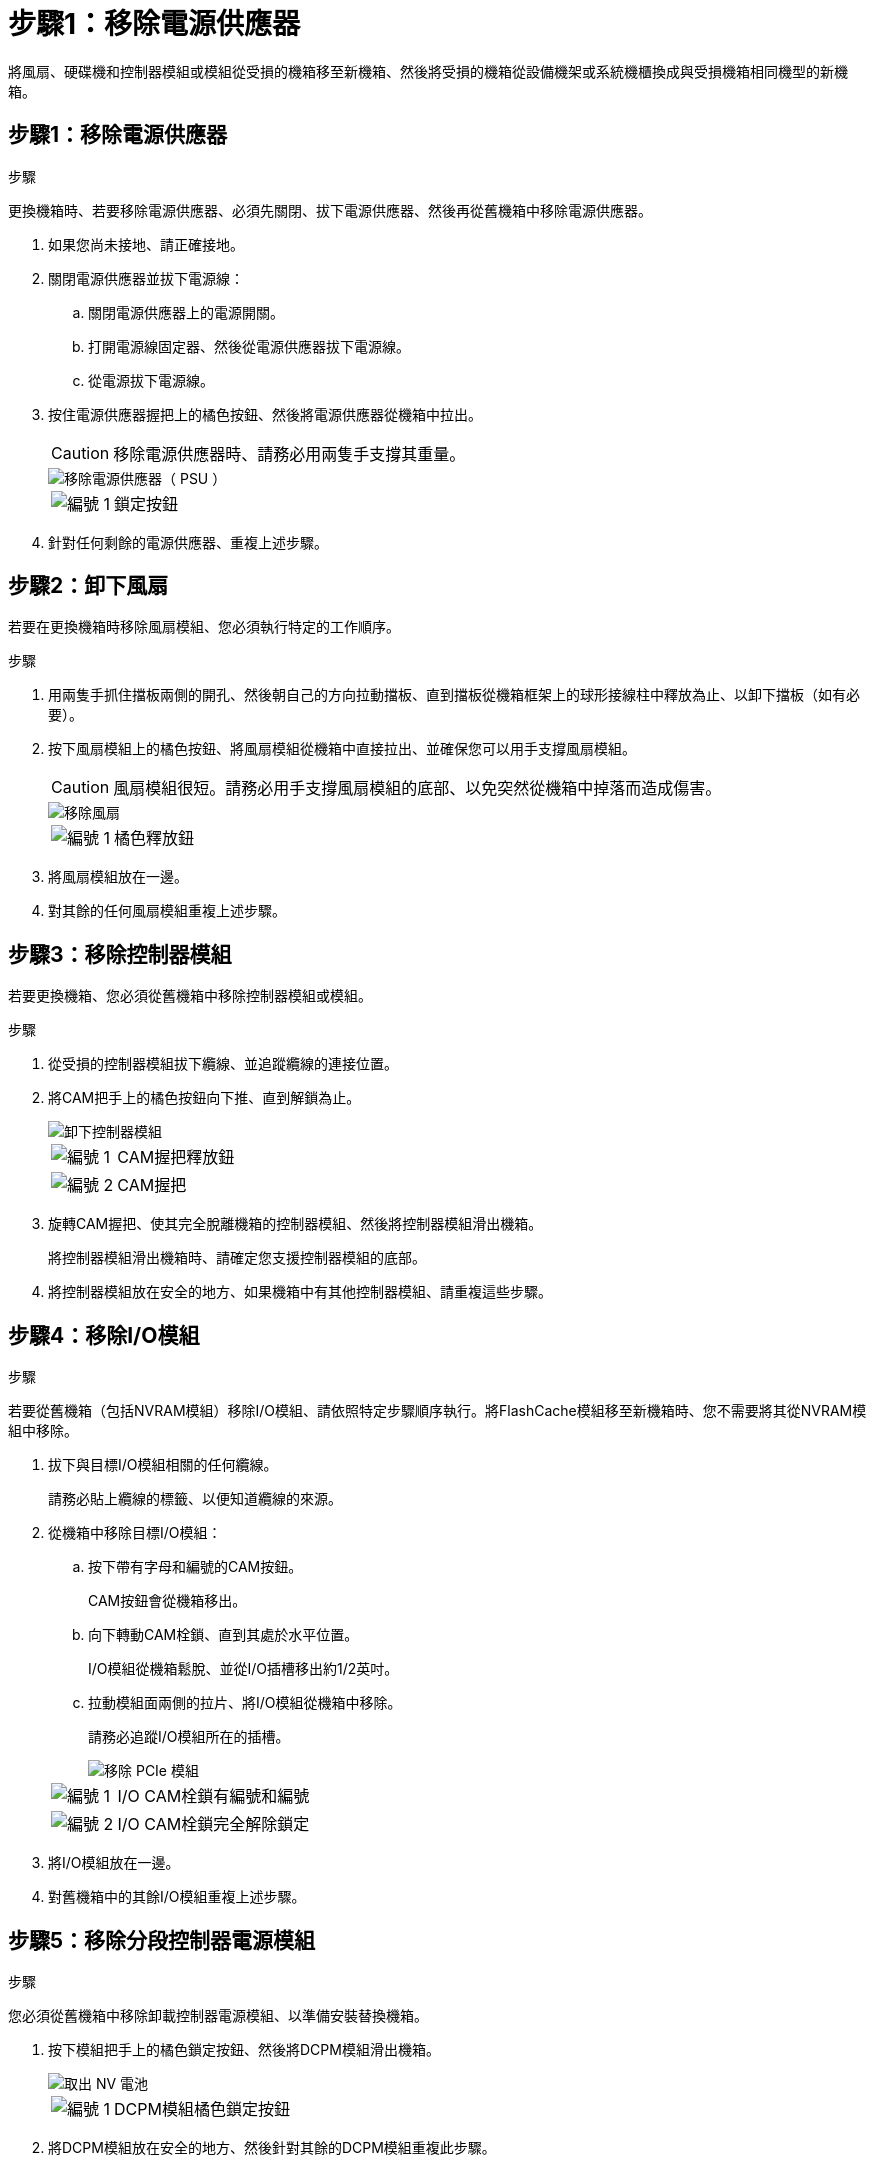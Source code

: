= 步驟1：移除電源供應器
:allow-uri-read: 


將風扇、硬碟機和控制器模組或模組從受損的機箱移至新機箱、然後將受損的機箱從設備機架或系統機櫃換成與受損機箱相同機型的新機箱。



== 步驟1：移除電源供應器

.步驟
更換機箱時、若要移除電源供應器、必須先關閉、拔下電源供應器、然後再從舊機箱中移除電源供應器。

. 如果您尚未接地、請正確接地。
. 關閉電源供應器並拔下電源線：
+
.. 關閉電源供應器上的電源開關。
.. 打開電源線固定器、然後從電源供應器拔下電源線。
.. 從電源拔下電源線。


. 按住電源供應器握把上的橘色按鈕、然後將電源供應器從機箱中拉出。
+

CAUTION: 移除電源供應器時、請務必用兩隻手支撐其重量。

+
image::../media/drw_9000_remove_install_psu_module.gif[移除電源供應器（ PSU ）]

+
[cols="1,3"]
|===


 a| 
image:../media/icon_round_1.png["編號 1"]
 a| 
鎖定按鈕

|===
. 針對任何剩餘的電源供應器、重複上述步驟。




== 步驟2：卸下風扇

若要在更換機箱時移除風扇模組、您必須執行特定的工作順序。

.步驟
. 用兩隻手抓住擋板兩側的開孔、然後朝自己的方向拉動擋板、直到擋板從機箱框架上的球形接線柱中釋放為止、以卸下擋板（如有必要）。
. 按下風扇模組上的橘色按鈕、將風扇模組從機箱中直接拉出、並確保您可以用手支撐風扇模組。
+

CAUTION: 風扇模組很短。請務必用手支撐風扇模組的底部、以免突然從機箱中掉落而造成傷害。

+
image::../media/drw_9000_remove_install_fan.png[移除風扇]

+
[cols="1,3"]
|===


 a| 
image:../media/icon_round_1.png["編號 1"]
 a| 
橘色釋放鈕

|===
. 將風扇模組放在一邊。
. 對其餘的任何風扇模組重複上述步驟。




== 步驟3：移除控制器模組

若要更換機箱、您必須從舊機箱中移除控制器模組或模組。

.步驟
. 從受損的控制器模組拔下纜線、並追蹤纜線的連接位置。
. 將CAM把手上的橘色按鈕向下推、直到解鎖為止。
+
image::../media/drw_9000_remove_pcm.png[卸下控制器模組]

+
[cols="1,3"]
|===


 a| 
image:../media/icon_round_1.png["編號 1"]
 a| 
CAM握把釋放鈕



 a| 
image:../media/icon_round_2.png["編號 2"]
 a| 
CAM握把

|===
. 旋轉CAM握把、使其完全脫離機箱的控制器模組、然後將控制器模組滑出機箱。
+
將控制器模組滑出機箱時、請確定您支援控制器模組的底部。

. 將控制器模組放在安全的地方、如果機箱中有其他控制器模組、請重複這些步驟。




== 步驟4：移除I/O模組

.步驟
若要從舊機箱（包括NVRAM模組）移除I/O模組、請依照特定步驟順序執行。將FlashCache模組移至新機箱時、您不需要將其從NVRAM模組中移除。

. 拔下與目標I/O模組相關的任何纜線。
+
請務必貼上纜線的標籤、以便知道纜線的來源。

. 從機箱中移除目標I/O模組：
+
.. 按下帶有字母和編號的CAM按鈕。
+
CAM按鈕會從機箱移出。

.. 向下轉動CAM栓鎖、直到其處於水平位置。
+
I/O模組從機箱鬆脫、並從I/O插槽移出約1/2英吋。

.. 拉動模組面兩側的拉片、將I/O模組從機箱中移除。
+
請務必追蹤I/O模組所在的插槽。

+
image::../media/drw_9000_remove_pcie_module.png[移除 PCIe 模組]

+
[cols="1,3"]
|===


 a| 
image:../media/icon_round_1.png["編號 1"]
 a| 
I/O CAM栓鎖有編號和編號



 a| 
image:../media/icon_round_2.png["編號 2"]
 a| 
I/O CAM栓鎖完全解除鎖定

|===


. 將I/O模組放在一邊。
. 對舊機箱中的其餘I/O模組重複上述步驟。




== 步驟5：移除分段控制器電源模組

.步驟
您必須從舊機箱中移除卸載控制器電源模組、以準備安裝替換機箱。

. 按下模組把手上的橘色鎖定按鈕、然後將DCPM模組滑出機箱。
+
image::../media/drw_9000_remove_nv_battery.png[取出 NV 電池]

+
[cols="1,3"]
|===


 a| 
image:../media/icon_round_1.png["編號 1"]
 a| 
DCPM模組橘色鎖定按鈕

|===
. 將DCPM模組放在安全的地方、然後針對其餘的DCPM模組重複此步驟。




== 步驟6：從設備機架或系統機櫃內更換機箱

.步驟
您必須先從設備機架或系統機櫃中移除現有機箱、才能安裝替換機箱。

. 從機箱安裝點卸下螺絲。
+

NOTE: 如果系統位於系統機櫃中、您可能需要移除後固定托架。

. 在兩到三個人的協助下、將舊機箱滑出系統機櫃中的機架軌道、或是設備機架中的_L_支架、然後放在一旁。
. 如果您尚未接地、請正確接地。
. 使用兩三個人、將替換機箱裝入設備機架或系統機櫃、方法是將機箱引導至系統機櫃的機架軌道或設備機架的_L_支架。
. 將機箱完全滑入設備機架或系統機櫃。
. 使用您從舊機箱中取出的螺絲、將機箱正面固定在設備機架或系統機櫃上。
. 將機箱背面固定至設備機架或系統機櫃。
. 如果您使用的是纜線管理支架、請將其從舊機箱中取出、然後安裝到替換機箱上。
. 如果您尚未安裝擋板、請安裝擋板。




== 步驟7：將USB LED模組移至新機箱

.步驟
新機箱安裝到機架或機櫃之後、您必須將USB LED模組從舊機箱移到新機箱。

. 在舊機箱正面的電源供應器支架正下方、找到USB LED模組。
. 按下模組右側的黑色鎖定按鈕、將模組從機箱中釋放、然後將其從舊機箱中滑出。
. 將模組邊緣與替換機箱正面底部的USB LED支架對齊、然後將模組輕推入機箱、直到卡入定位。




== 步驟8：更換機箱時、請安裝取消階段控制器電源模組

.步驟
將替換機箱安裝到機架或系統機櫃之後、您必須將取消階段的控制器電源模組重新安裝到機櫃中。

. 將DCPM模組的一端對準機箱開口、然後將其輕推入機箱、直到卡入定位。
+

NOTE: 模組和插槽均採用鎖定式設計。請勿強制模組進入開啟位置。如果模組不容易進入、請重新對齊模組、然後將其滑入機箱。

. 對其餘的DCPM模組重複此步驟。




== 步驟9：在機箱中安裝風扇

.步驟
若要在更換機箱時安裝風扇模組、您必須執行特定的工作順序。

. 將備用風扇模組的邊緣與機箱的開孔對齊、然後將其滑入機箱、直到卡入定位。
+
將風扇模組成功插入機箱時、黃色警示LED燈會閃四次。

. 對其餘的風扇模組重複這些步驟。
. 將擋板對齊球柱、然後將擋板輕推至球柱上。




== 步驟10：安裝I/O模組

.步驟
若要安裝I/O模組、包括舊機箱的NVRAM/FlashCache模組、請依照特定步驟順序執行。

您必須安裝機箱、才能將I/O模組安裝到新機箱的對應插槽中。

. 在機架或機櫃中安裝替換機箱之後、將I/O模組輕推入插槽、直到有字母和編號的I/O CAM栓鎖開始卡入、將I/O模組安裝到替換機箱的對應插槽中、 然後將I/O CAM栓鎖推到底、將模組鎖定到位。
. 視需要重新安裝I/O模組。
. 針對您保留的其餘I/O模組、重複上述步驟。
+

NOTE: 如果舊機箱有空白I/O面板、請現在將其移至更換機箱。





== 步驟11：安裝電源供應器

.步驟
在更換機箱時安裝電源供應器、需要將電源供應器安裝到替換機箱、並連接至電源。

. 用兩隻手支撐電源供應器邊緣、並將其與系統機箱的開孔對齊、然後將電源供應器輕推入機箱、直到鎖定到位。
+
電源供應器採用鎖定式設計、只能以單一方式安裝。

+

NOTE: 將電源供應器滑入系統時、請勿過度施力。您可能會損壞連接器。

. 重新連接電源線、並使用電源線鎖定機制將其固定至電源供應器。
+

NOTE: 只能將電源線連接至電源供應器。此時請勿將電源線連接至電源。

. 針對任何剩餘的電源供應器、重複上述步驟。




== 步驟12：安裝控制器

.步驟
將控制器模組和任何其他元件安裝到新機箱後、請將其開機。

. 將控制器模組的一端與機箱的開口對齊、然後將控制器模組輕推至系統的一半。
+

NOTE: 在指示之前、請勿將控制器模組完全插入機箱。

. 將主控台重新連接至控制器模組、然後重新連接管理連接埠。
. 將電源供應器連接至不同的電源、然後開啟電源。
. 將CAM握把放在開啟位置時、將控制器模組滑入機箱、然後將控制器模組穩固推入、直到它與中間背板接觸並完全就位、然後關閉CAM握把、直到卡入鎖定位置。
+

NOTE: 將控制器模組滑入機箱時、請勿過度施力、否則可能會損壞連接器。

+
控制器模組一旦完全插入機箱、就會開始開機。

. 重複上述步驟、將第二個控制器安裝到新機箱中。
. 將每個節點開機至維護模式：
+
.. 當每個節點開始開機時、當您看到「Press Ctrl-C for Boot Menu（按Ctrl-C進入開機功能表）」訊息時、請按「Ctrl-C」來中斷開機程序。
+

NOTE: 如果您錯過提示、且控制器模組開機至ONTAP 指令碼、請輸入「halt」、然後在載入程式提示字元輸入「boot_ONTAP」、並在出現提示時按「Ctrl-C」、然後重複此步驟。

.. 從開機功能表中、選取維護模式選項。



